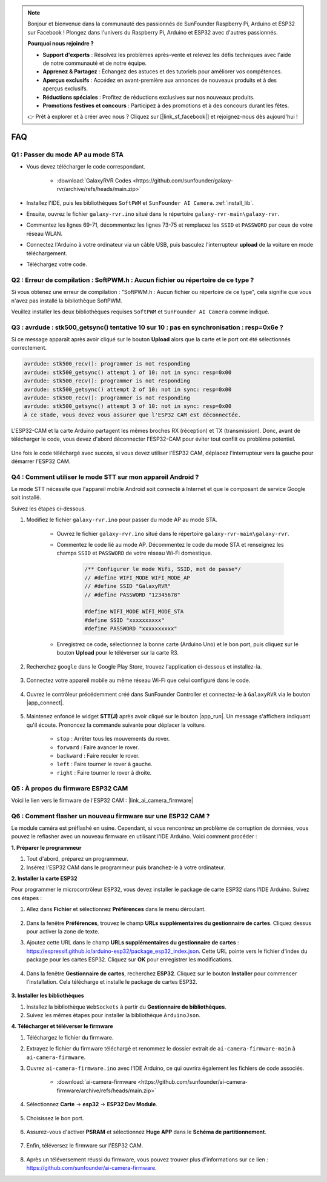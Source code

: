 .. note::

    Bonjour et bienvenue dans la communauté des passionnés de SunFounder Raspberry Pi, Arduino et ESP32 sur Facebook ! Plongez dans l'univers du Raspberry Pi, Arduino et ESP32 avec d'autres passionnés.

    **Pourquoi nous rejoindre ?**

    - **Support d'experts** : Résolvez les problèmes après-vente et relevez les défis techniques avec l'aide de notre communauté et de notre équipe.
    - **Apprenez & Partagez** : Échangez des astuces et des tutoriels pour améliorer vos compétences.
    - **Aperçus exclusifs** : Accédez en avant-première aux annonces de nouveaux produits et à des aperçus exclusifs.
    - **Réductions spéciales** : Profitez de réductions exclusives sur nos nouveaux produits.
    - **Promotions festives et concours** : Participez à des promotions et à des concours durant les fêtes.

    👉 Prêt à explorer et à créer avec nous ? Cliquez sur [|link_sf_facebook|] et rejoignez-nous dès aujourd'hui !

FAQ
==============

.. _ap_to_sta:

Q1 : Passer du mode AP au mode STA
-------------------------------------------------

* Vous devez télécharger le code correspondant.

    * :download:`GalaxyRVR Codes <https://github.com/sunfounder/galaxy-rvr/archive/refs/heads/main.zip>`

* Installez l'IDE, puis les bibliothèques ``SoftPWM`` et ``SunFounder AI Camera``. :ref:`install_lib`.

* Ensuite, ouvrez le fichier ``galaxy-rvr.ino`` situé dans le répertoire ``galaxy-rvr-main\galaxy-rvr``.

* Commentez les lignes 69-71, décommentez les lignes 73-75 et remplacez les ``SSID`` et ``PASSWORD`` par ceux de votre réseau WLAN.

.. image:: img/ap_sta.png
    :align: center

* Connectez l'Arduino à votre ordinateur via un câble USB, puis basculez l'interrupteur **upload** de la voiture en mode téléchargement.

.. image:: img/camera_upload.png
    :width: 400
    :align: center

* Téléchargez votre code.

.. _install_lib:

Q2 : Erreur de compilation : SoftPWM.h : Aucun fichier ou répertoire de ce type ?
----------------------------------------------------------------------------------------
Si vous obtenez une erreur de compilation : "SoftPWM.h : Aucun fichier ou répertoire de ce type", cela signifie que vous n'avez pas installé la bibliothèque SoftPWM.

Veuillez installer les deux bibliothèques requises ``SoftPWM`` et ``SunFounder AI Camera`` comme indiqué.

    .. raw:: html

        <video width="600" loop autoplay muted>
            <source src="_static/video/install_softpwm.mp4" type="video/mp4">
            Your browser does not support the video tag.
        </video>

Q3 : avrdude : stk500_getsync() tentative 10 sur 10 : pas en synchronisation : resp=0x6e ?
------------------------------------------------------------------------------------------------
Si ce message apparaît après avoir cliqué sur le bouton **Upload** alors que la carte et le port ont été sélectionnés correctement.

.. code-block::

    avrdude: stk500_recv(): programmer is not responding
    avrdude: stk500_getsync() attempt 1 of 10: not in sync: resp=0x00
    avrdude: stk500_recv(): programmer is not responding
    avrdude: stk500_getsync() attempt 2 of 10: not in sync: resp=0x00
    avrdude: stk500_recv(): programmer is not responding
    avrdude: stk500_getsync() attempt 3 of 10: not in sync: resp=0x00
    À ce stade, vous devez vous assurer que l'ESP32 CAM est déconnectée.

L'ESP32-CAM et la carte Arduino partagent les mêmes broches RX (réception) et TX (transmission). Donc, avant de télécharger le code, vous devez d'abord déconnecter l'ESP32-CAM pour éviter tout conflit ou problème potentiel.

    .. image:: img/camera_upload.png
        :width: 500
        :align: center

Une fois le code téléchargé avec succès, si vous devez utiliser l'ESP32 CAM, déplacez l'interrupteur vers la gauche pour démarrer l'ESP32 CAM.

    .. image:: img/camera_run.png
        :width: 500
        :align: center

.. _stt_android:

Q4 : Comment utiliser le mode STT sur mon appareil Android ?
------------------------------------------------------------------------

Le mode STT nécessite que l'appareil mobile Android soit connecté à Internet et que le composant de service Google soit installé.

Suivez les étapes ci-dessous.

#. Modifiez le fichier ``galaxy-rvr.ino`` pour passer du mode AP au mode STA.

    * Ouvrez le fichier ``galaxy-rvr.ino`` situé dans le répertoire ``galaxy-rvr-main\galaxy-rvr``.
    * Commentez le code lié au mode AP. Décommentez le code du mode STA et renseignez les champs ``SSID`` et ``PASSWORD`` de votre réseau Wi-Fi domestique.

        .. code-block:: arduino

            /** Configurer le mode Wifi, SSID, mot de passe*/
            // #define WIFI_MODE WIFI_MODE_AP
            // #define SSID "GalaxyRVR"
            // #define PASSWORD "12345678"

            #define WIFI_MODE WIFI_MODE_STA
            #define SSID "xxxxxxxxxx"
            #define PASSWORD "xxxxxxxxxx"

    * Enregistrez ce code, sélectionnez la bonne carte (Arduino Uno) et le bon port, puis cliquez sur le bouton **Upload** pour le téléverser sur la carte R3.

#. Recherchez ``google`` dans le Google Play Store, trouvez l'application ci-dessous et installez-la.

    .. image:: img/google_voice.png
        :width: 500
        :align: center

#. Connectez votre appareil mobile au même réseau Wi-Fi que celui configuré dans le code.

    .. image:: img/sta_wifi.png
        :width: 500
        :align: center

#. Ouvrez le contrôleur précédemment créé dans SunFounder Controller et connectez-le à ``GalaxyRVR`` via le bouton |app_connect|.

    .. image:: img/app/camera_connect.png
        :width: 400
        :align: center

#. Maintenez enfoncé le widget **STT(J)** après avoir cliqué sur le bouton |app_run|. Un message s'affichera indiquant qu'il écoute. Prononcez la commande suivante pour déplacer la voiture.

    .. image:: img/app/play_speech.png

    * ``stop`` : Arrêter tous les mouvements du rover.
    * ``forward`` : Faire avancer le rover.
    * ``backward`` : Faire reculer le rover.
    * ``left`` : Faire tourner le rover à gauche.
    * ``right`` : Faire tourner le rover à droite.

Q5 : À propos du firmware ESP32 CAM
---------------------------------------------------

Voici le lien vers le firmware de l'ESP32 CAM : |link_ai_camera_firmware|

Q6 : Comment flasher un nouveau firmware sur une ESP32 CAM ?
-----------------------------------------------------------------
Le module caméra est préflashé en usine. Cependant, si vous rencontrez un problème de corruption de données, vous pouvez le reflasher avec un nouveau firmware en utilisant l'IDE Arduino. Voici comment procéder :

**1. Préparer le programmeur**

#. Tout d'abord, préparez un programmeur.

#. Insérez l'ESP32 CAM dans le programmeur puis branchez-le à votre ordinateur.

**2. Installer la carte ESP32**

Pour programmer le microcontrôleur ESP32, vous devez installer le package de carte ESP32 dans l'IDE Arduino. Suivez ces étapes :

#. Allez dans **Fichier** et sélectionnez **Préférences** dans le menu déroulant.

    .. image:: img/esp32_cam_usb.jpg
        :width: 300
        :align: center

#. Dans la fenêtre **Préférences**, trouvez le champ **URLs supplémentaires du gestionnaire de cartes**. Cliquez dessus pour activer la zone de texte.

#. Ajoutez cette URL dans le champ **URLs supplémentaires du gestionnaire de cartes** : https://espressif.github.io/arduino-esp32/package_esp32_index.json. Cette URL pointe vers le fichier d'index du package pour les cartes ESP32. Cliquez sur **OK** pour enregistrer les modifications.

    .. image:: img/install_esp321.png
        :width: 500
        :align: center

#. Dans la fenêtre **Gestionnaire de cartes**, recherchez **ESP32**. Cliquez sur le bouton **Installer** pour commencer l'installation. Cela télécharge et installe le package de cartes ESP32.

    .. image:: img/install_esp322.png
        :width: 500
        :align: center

**3. Installer les bibliothèques**

#. Installez la bibliothèque ``WebSockets`` à partir du **Gestionnaire de bibliothèques**.

#. Suivez les mêmes étapes pour installer la bibliothèque ``ArduinoJson``.

**4. Télécharger et téléverser le firmware**

#. Téléchargez le fichier du firmware.

#. Extrayez le fichier du firmware téléchargé et renommez le dossier extrait de ``ai-camera-firmware-main`` à ``ai-camera-firmware``.

#. Ouvrez ``ai-camera-firmware.ino`` avec l'IDE Arduino, ce qui ouvrira également les fichiers de code associés.

    * :download:`ai-camera-firmware <https://github.com/sunfounder/ai-camera-firmware/archive/refs/heads/main.zip>`

#. Sélectionnez **Carte** -> **esp32** -> **ESP32 Dev Module**.

    .. image:: img/esp32_cam_change_name.png
        :align: center

#. Choisissez le bon port.

    .. image:: img/esp32_cam_ino.png
        :align: center

#. Assurez-vous d'activer **PSRAM** et sélectionnez **Huge APP** dans le **Schéma de partitionnement**.

    .. image:: img/esp32_cam_board.png
        :width: 500
        :align: center

#. Enfin, téléversez le firmware sur l'ESP32 CAM.

    .. image:: img/esp32_cam_port.png
        :width: 400
        :align: center

#. Après un téléversement réussi du firmware, vous pouvez trouver plus d'informations sur ce lien : https://github.com/sunfounder/ai-camera-firmware.

